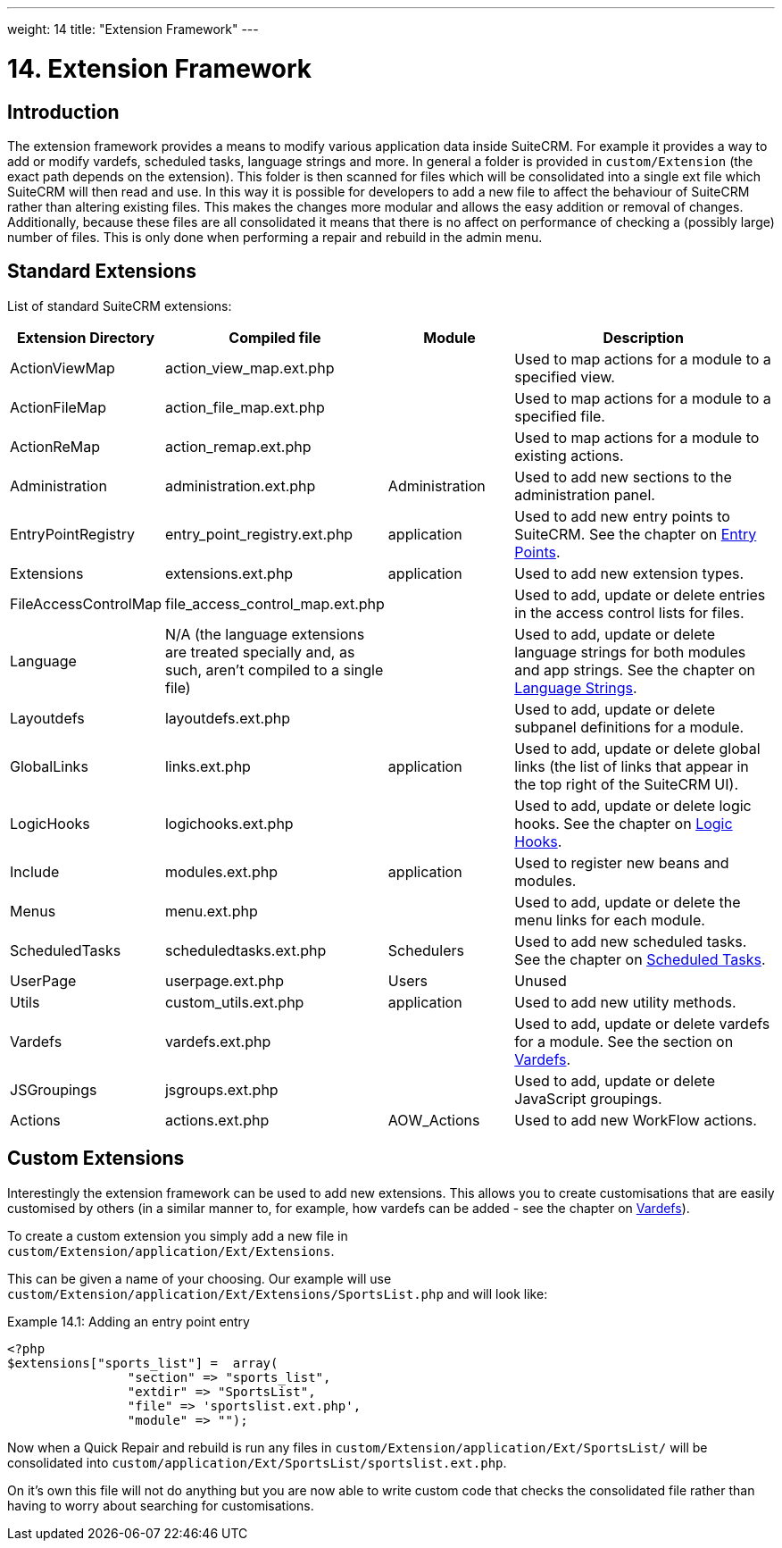 ---
weight: 14
title: "Extension Framework"
---

= 14. Extension Framework

== Introduction

The extension framework provides a means to modify various application
data inside SuiteCRM. For example it provides a way to add or modify
vardefs, scheduled tasks, language strings and more. In general a folder
is provided in `custom/Extension` (the exact path depends on the
extension). This folder is then scanned for files which will be
consolidated into a single ext file which SuiteCRM will then read and
use. In this way it is possible for developers to add a new file to
affect the behaviour of SuiteCRM rather than altering existing files.
This makes the changes more modular and allows the easy addition or
removal of changes. Additionally, because these files are all
consolidated it means that there is no affect on performance of checking
a (possibly large) number of files. This is only done when performing a
repair and rebuild in the admin menu.

== Standard Extensions

List of standard SuiteCRM extensions:

[cols="20,20,20,50",options="header",]
|=======================================================================
|Extension Directory |Compiled file |Module |Description
|ActionViewMap |action_view_map.ext.php |  |Used to map actions for a
module to a specified view.

|ActionFileMap |action_file_map.ext.php |  |Used to map actions for a
module to a specified file.

|ActionReMap |action_remap.ext.php |  |Used to map actions for a module
to existing actions.

|Administration |administration.ext.php |Administration |Used to add new
sections to the administration panel.

|EntryPointRegistry |entry_point_registry.ext.php |application |Used to
add new entry points to SuiteCRM. See the chapter on
link:../entry-points/[Entry Points].

|Extensions |extensions.ext.php |application |Used to add new extension
types.

|FileAccessControlMap |file_access_control_map.ext.php |  |Used to add,
update or delete entries in the access control lists for files.

|Language |N/A (the language extensions are treated specially and, as such, 
aren’t compiled to a single file)  |  |Used to add, update
or delete language strings for both modules and app strings. See the
chapter on link:../language-strings[Language Strings].

|Layoutdefs |layoutdefs.ext.php |  |Used to add, update or delete
subpanel definitions for a module.

|GlobalLinks |links.ext.php |application |Used to add, update or delete
global links (the list of links that appear in the top right of the
SuiteCRM UI).

|LogicHooks |logichooks.ext.php |  |Used to add, update or delete logic
hooks. See the chapter on link:../logic-hooks/[Logic
Hooks].

|Include |modules.ext.php |application |Used to register new beans and
modules.

|Menus |menu.ext.php |  |Used to add, update or delete the menu links
for each module.

|ScheduledTasks |scheduledtasks.ext.php |Schedulers |Used to add new
scheduled tasks. See the chapter on
link:../scheduled-tasks/[Scheduled Tasks].

|UserPage |userpage.ext.php |Users |Unused

|Utils |custom_utils.ext.php |application |Used to add new utility
methods.

|Vardefs |vardefs.ext.php |  |Used to add, update or delete vardefs for
a module. See the section on link:../vardefs/[Vardefs].

|JSGroupings |jsgroups.ext.php |  |Used to add, update or delete
JavaScript groupings.

|Actions |actions.ext.php |AOW_Actions |Used to add new WorkFlow
actions.
|=======================================================================

== Custom Extensions

Interestingly the extension framework can be used to add new extensions.
This allows you to create customisations that are easily customised by
others (in a similar manner to, for example, how vardefs can be added -
see the chapter on link:../vardefs/[Vardefs]).

To create a custom extension you simply add a new file in +
`custom/Extension/application/Ext/Extensions`. 

This can be given a name of your choosing. Our example will use +
`custom/Extension/application/Ext/Extensions/SportsList.php` and will
look like:

.Example 14.1: Adding an entry point entry
[source,php]
----
<?php
$extensions["sports_list"] =  array(
                "section" => "sports_list",
                "extdir" => "SportsList",
                "file" => 'sportslist.ext.php',
                "module" => "");
----



Now when a Quick Repair and rebuild is run any files in `custom/Extension/application/Ext/SportsList/` will be consolidated
into `custom/application/Ext/SportsList/sportslist.ext.php`. 

On it’s own this
file will not do anything but you are now able to write custom code that
checks the consolidated file rather than having to worry about searching
for customisations.

